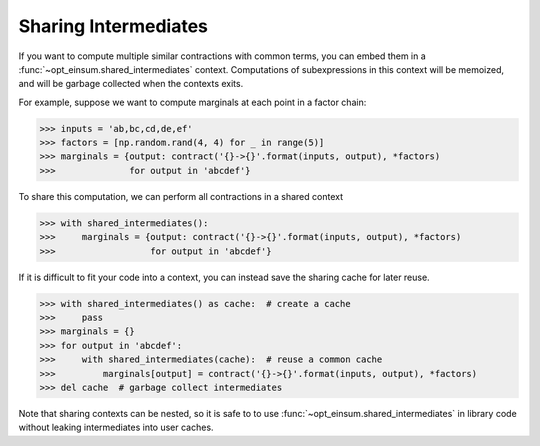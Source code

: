 =====================
Sharing Intermediates
=====================

If you want to compute multiple similar contractions with common terms, you can embed them in a :func:`~opt_einsum.shared_intermediates` context. Computations of subexpressions in this context will be memoized, and will be garbage collected when the contexts exits.

For example, suppose we want to compute marginals at each point in a factor chain:

.. code:: python

    >>> inputs = 'ab,bc,cd,de,ef'
    >>> factors = [np.random.rand(4, 4) for _ in range(5)]
    >>> marginals = {output: contract('{}->{}'.format(inputs, output), *factors)
    >>>              for output in 'abcdef'}

To share this computation, we can perform all contractions in a shared context

.. code:: python

    >>> with shared_intermediates():
    >>>     marginals = {output: contract('{}->{}'.format(inputs, output), *factors)
    >>>                  for output in 'abcdef'}

If it is difficult to fit your code into a context, you can instead save the sharing cache for later reuse.

.. code:: python

    >>> with shared_intermediates() as cache:  # create a cache
    >>>     pass
    >>> marginals = {}
    >>> for output in 'abcdef':
    >>>     with shared_intermediates(cache):  # reuse a common cache
    >>>         marginals[output] = contract('{}->{}'.format(inputs, output), *factors)
    >>> del cache  # garbage collect intermediates

Note that sharing contexts can be nested, so it is safe to to use :func:`~opt_einsum.shared_intermediates` in library code without leaking intermediates into user caches.

